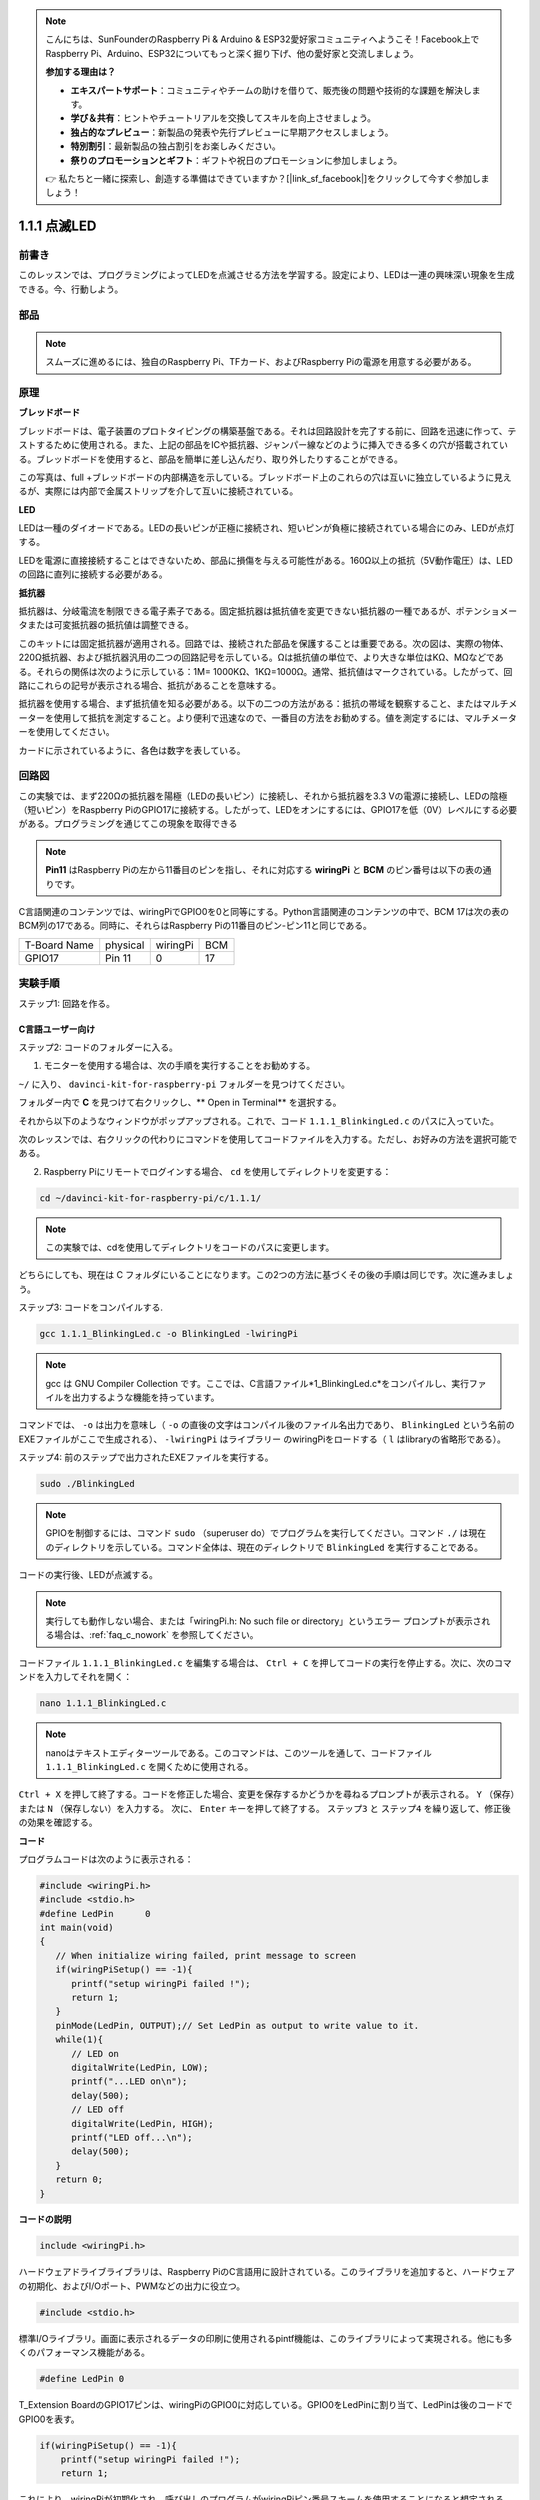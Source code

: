 .. note::

    こんにちは、SunFounderのRaspberry Pi & Arduino & ESP32愛好家コミュニティへようこそ！Facebook上でRaspberry Pi、Arduino、ESP32についてもっと深く掘り下げ、他の愛好家と交流しましょう。

    **参加する理由は？**

    - **エキスパートサポート**：コミュニティやチームの助けを借りて、販売後の問題や技術的な課題を解決します。
    - **学び＆共有**：ヒントやチュートリアルを交換してスキルを向上させましょう。
    - **独占的なプレビュー**：新製品の発表や先行プレビューに早期アクセスしましょう。
    - **特別割引**：最新製品の独占割引をお楽しみください。
    - **祭りのプロモーションとギフト**：ギフトや祝日のプロモーションに参加しましょう。

    👉 私たちと一緒に探索し、創造する準備はできていますか？[|link_sf_facebook|]をクリックして今すぐ参加しましょう！

1.1.1 点滅LED
=========================

前書き
-----------------

このレッスンでは、プログラミングによってLEDを点滅させる方法を学習する。設定により、LEDは一連の興味深い現象を生成できる。今、行動しよう。

部品
------------------

.. image:: media/blinking_led_list.png
    :width: 800
    :align: center


.. note::
    スムーズに進めるには、独自のRaspberry Pi、TFカード、およびRaspberry Piの電源を用意する必要がある。


原理
-----------

**ブレッドボード**

ブレッドボードは、電子装置のプロトタイピングの構築基盤である。それは回路設計を完了する前に、回路を迅速に作って、テストするために使用される。また、上記の部品をICや抵抗器、ジャンパー線などのように挿入できる多くの穴が搭載されている。ブレッドボードを使用すると、部品を簡単に差し込んだり、取り外したりすることができる。

この写真は、full +ブレッドボードの内部構造を示している。ブレッドボード上のこれらの穴は互いに独立しているように見えるが、実際には内部で金属ストリップを介して互いに接続されている。

.. image:: media/image41.png

**LED**

LEDは一種のダイオードである。LEDの長いピンが正極に接続され、短いピンが負極に接続されている場合にのみ、LEDが点灯する。

.. |image42| image:: media/image42.png

.. |image43| image:: media/image43.png

|image42|\ |image43|

LEDを電源に直接接続することはできないため、部品に損傷を与える可能性がある。160Ω以上の抵抗（5V動作電圧）は、LEDの回路に直列に接続する必要がある。



**抵抗器**

抵抗器は、分岐電流を制限できる電子素子である。固定抵抗器は抵抗値を変更できない抵抗器の一種であるが、ポテンショメータまたは可変抵抗器の抵抗値は調整できる。

このキットには固定抵抗器が適用される。回路では、接続された部品を保護することは重要である。次の図は、実際の物体、220Ω抵抗器、および抵抗器汎用の二つの回路記号を示している。Ωは抵抗値の単位で、より大きな単位はKΩ、MΩなどである。それらの関係は次のように示している：1M= 1000KΩ、1KΩ=1000Ω。通常、抵抗値はマークされている。したがって、回路にこれらの記号が表示される場合、抵抗があることを意味する。

.. image:: media/image44.png

.. |image45| image:: media/image45.png

.. |image46| image:: media/image46.png

|image45|\ |image46|

抵抗器を使用する場合、まず抵抗値を知る必要がある。以下の二つの方法がある：抵抗の帯域を観察すること、またはマルチメーターを使用して抵抗を測定すること。より便利で迅速なので、一番目の方法をお勧めする。値を測定するには、マルチメーターを使用してください。

カードに示されているように、各色は数字を表している。

.. image:: media/image47.jpeg

回路図
---------------------

この実験では、まず220Ωの抵抗器を陽極（LEDの長いピン）に接続し、それから抵抗器を3.3 Vの電源に接続し、LEDの陰極（短いピン）をRaspberry PiのGPIO17に接続する。したがって、LEDをオンにするには、GPIO17を低（0V）レベルにする必要がある。プログラミングを通じてこの現象を取得できる

.. note::

    **Pin11** はRaspberry Piの左から11番目のピンを指し、それに対応する **wiringPi** と **BCM** のピン番号は以下の表の通りです。

C言語関連のコンテンツでは、wiringPiでGPIO0を0と同等にする。Python言語関連のコンテンツの中で、BCM 17は次の表のBCM列の17である。同時に、それらはRaspberry Piの11番目のピン-ピン11と同じである。

============ ======== ======== ====
T-Board Name physical wiringPi BCM
GPIO17       Pin 11   0        17
============ ======== ======== ====

.. image:: media/image48.png
    :width: 800
    :align: center

実験手順
-----------------------------

ステップ1: 回路を作る。

.. image:: media/image49.png
    :width: 800
    :align: center


C言語ユーザー向け
^^^^^^^^^^^^^^^^^^^^^^^^^

ステップ2: コードのフォルダーに入る。

1) モニターを使用する場合は、次の手順を実行することをお勧めする。

``~/`` に入り、 ``davinci-kit-for-raspberry-pi`` フォルダーを見つけてください。

フォルダー内で **C** を見つけて右クリックし、** Open in Terminal** を選択する。

.. image:: media/image50.png
    :width: 800
    :align: center

それから以下のようなウィンドウがポップアップされる。これで、コード ``1.1.1_BlinkingLed.c`` のパスに入っていた。

.. image:: media/image51.png
    :width: 800
    :align: center

次のレッスンでは、右クリックの代わりにコマンドを使用してコードファイルを入力する。ただし、お好みの方法を選択可能である。


2) Raspberry Piにリモートでログインする場合、 ``cd`` を使用してディレクトリを変更する：

.. raw:: html

   <run></run>

.. code-block::

   cd ~/davinci-kit-for-raspberry-pi/c/1.1.1/

.. note::
    この実験では、cdを使用してディレクトリをコードのパスに変更します。

どちらにしても、現在は C フォルダにいることになります。この2つの方法に基づくその後の手順は同じです。次に進みましょう。

ステップ3: コードをコンパイルする.

.. raw:: html

   <run></run>

.. code-block::

   gcc 1.1.1_BlinkingLed.c -o BlinkingLed -lwiringPi

.. note::
    gcc は GNU Compiler Collection です。ここでは、C言語ファイル*1_BlinkingLed.c*をコンパイルし、実行ファイルを出力するような機能を持っています。

コマンドでは、 ``-o`` は出力を意味し（ ``-o`` の直後の文字はコンパイル後のファイル名出力であり、 ``BlinkingLed`` という名前のEXEファイルがここで生成される）、 ``-lwiringPi`` はライブラリー
のwiringPiをロードする（ ``l`` はlibraryの省略形である）。

ステップ4: 前のステップで出力されたEXEファイルを実行する。

.. raw:: html

   <run></run>

.. code-block::

   sudo ./BlinkingLed

.. note::

   GPIOを制御するには、コマンド ``sudo`` （superuser do）でプログラムを実行してください。コマンド ``./`` は現在のディレクトリを示している。コマンド全体は、現在のディレクトリで ``BlinkingLed`` を実行することである。

.. image:: media/image52.png
    :width: 800
    :align: center

コードの実行後、LEDが点滅する。

.. note::

   実行しても動作しない場合、または「wiringPi.h: No such file or directory」というエラー プロンプトが表示される場合は、:ref:`faq_c_nowork` を参照してください。

コードファイル ``1.1.1_BlinkingLed.c`` を編集する場合は、 ``Ctrl + C`` を押してコードの実行を停止する。次に、次のコマンドを入力してそれを開く：

.. raw:: html

   <run></run>

.. code-block::

   nano 1.1.1_BlinkingLed.c

.. note::
    nanoはテキストエディターツールである。このコマンドは、このツールを通して、コードファイル ``1.1.1_BlinkingLed.c`` を開くために使用される。


``Ctrl + X`` を押して終了する。コードを修正した場合、変更を保存するかどうかを尋ねるプロンプトが表示される。 ``Y`` （保存）または ``N`` （保存しない）を入力する。
次に、 ``Enter`` キーを押して終了する。 ``ステップ3`` と ``ステップ4`` を繰り返して、修正後の効果を確認する。

.. image:: media/image53.png
    :width: 800
    :align: center

**コード**

プログラムコードは次のように表示される：

.. code-block:: c

   #include <wiringPi.h>  
   #include <stdio.h>
   #define LedPin      0
   int main(void)
   {
      // When initialize wiring failed, print message to screen
      if(wiringPiSetup() == -1){
         printf("setup wiringPi failed !");
         return 1;
      }
      pinMode(LedPin, OUTPUT);// Set LedPin as output to write value to it.
      while(1){
         // LED on
         digitalWrite(LedPin, LOW);
         printf("...LED on\n");
         delay(500);
         // LED off
         digitalWrite(LedPin, HIGH);
         printf("LED off...\n");
         delay(500);
      }
      return 0;
   }

**コードの説明**

.. code-block:: c

   include <wiringPi.h>

ハードウェアドライブライブラリは、Raspberry PiのC言語用に設計されている。このライブラリを追加すると、ハードウェアの初期化、およびI/Oポート、PWMなどの出力に役立つ。

.. code-block:: c

   #include <stdio.h>

標準I/Oライブラリ。画面に表示されるデータの印刷に使用されるpintf機能は、このライブラリによって実現される。他にも多くのパフォーマンス機能がある。

.. code-block:: c

   #define LedPin 0

T_Extension BoardのGPIO17ピンは、wiringPiのGPIO0に対応している。GPIO0をLedPinに割り当て、LedPinは後のコードでGPIO0を表す。

.. code-block:: c

    if(wiringPiSetup() == -1){
        printf("setup wiringPi failed !");
        return 1;

これにより、wiringPiが初期化され、呼び出しのプログラムがwiringPiピン番号スキームを使用することになると想定される。

この関数を呼び出すには、ルート権限が必要である。配線の初期化に失敗すると、画面にメッセージが表示される。
関数「return」は現在の関数から飛び出すために使用される。main()関数で関数「return」を使用すると、プログラムが終了する。

.. code-block:: c

   pinMode(LedPin, OUTPUT);

LedPinを出力として設定し、値を書き込む。

.. code-block:: c

   digitalWrite(LedPin, LOW);

GPIO0を0V（低レベル）に設定SURU。LEDの陰極はGPIO0に接続されているため、GPIO0が低レベルに設定されるとLEDが点灯する。
それに反して、GPIO0を高レベルに設定すると（digitalWrite（LedPin、HIGH）)：LEDが消灯する。

.. code-block:: c

   printf("...LED off\n");

printf関数は標準ライブラリ関数であり、その関数プロトタイプはヘッダーファイル「stdio.h」にあります。
呼び出しの一般的な形式は次のとおりです。
printf（"フォーマット制御文字列"、出力テーブルの列）。
フォーマット制御文字列は、フォーマット文字列と非フォーマット文字列に分けられる出力フォーマットを指定するために使用されます。フォーマット文字列は「％」で始まり、
10進整数出力の場合は「％d」などのフォーマット文字が続きます。 
フォーマットされていない文字列はプロトタイプとして印刷されます。 
ここで使用されているのは、フォーマットされていない文字列であり、その後に改行文字である 「\\n」 が続きます。これは、文字列を印刷した後の自動行折り返しを表します。

.. code-block:: c

   delay(500);

Delay (500) は、現在のHIGHまたはLOW状態を500ms維持する。

これは、プログラムを一定期間中断する機能である。また、プログラムの速度はハードウェアによって決まる。ここで、LEDをオンまたはオフにする。
遅延機能がない場合、プログラムはプログラム全体を非常に高速で実行し、継続的にループする。そのため、プログラムの作成とデバッグに役立つ遅延機能が必要である。

.. code-block:: c

   return 0;

通常、メイン関数の後ろに配置され、関数が正常に実行されると0を返すことを示す。

Python言語ユーザー向け
^^^^^^^^^^^^^^^^^^^^^^^^^^^^^^^

ステップ2: コードのフォルダーに入り、それを実行する。

1. モニターを使用する場合は、次の手順を実行することをお勧めする。

``1.1.1_BlinkingLed.py`` を見つけて、ダブルクリックして開く。今、ファイルに入った。

ウィンドウで **Run ->Run Module** をクリックすると、次の内容が表示される。

実行を停止するには、右上の「X」ボタンをクリックして閉じるだけで、コードに戻る。コードを変更する場合は、**Run Module (F5)** をクリックする前に、まず保存しなければならない。
その後、結果を確認できる。

2. Raspberry Piにリモートでログインする場合、次のコマンドを入力する:

.. raw:: html

   <run></run>

.. code-block::

   cd ~/davinci-kit-for-raspberry-pi/python

.. note::
    ``cd`` を使用して、この実験のコードのパスにディレクトリを変更できる。

ステップ3: コードを実行する。

.. raw:: html

   <run></run>

.. code-block::

   sudo python3 1.1.1_BlinkingLed.py

.. note::
    ここでは ``sudo`` - superuser doとpythonは、Pythonでファイルを実行することを意味する。

コードの実行後、LEDが点滅する。

ステップ4: コードファイル ``1.1.1_BlinkingLed.py`` を編集する場合は、 Ctrl + C を押してコードの実行を停止してください。それから次のコマンドを入力して1.1.1_BlinkingLed.pyを開く：

.. raw:: html

   <run></run>

.. code-block::

   nano 1.1.1_BlinkingLed.py

.. note::
    nanoはテキストエディターツールである。このツールは、コマンドを使用してコードファイル1.1.1_BlinkingLed.pyを開く。

``Ctrl + X`` を押して終了する。コードを修正した場合、変更を保存するかどうかを尋ねるプロンプトが表示される。 ``Y`` （保存）または ``N`` （保存しない）を入力する。

次に、 ``Enter`` を押して終了する。変更後の効果を確認するには、 ``nano 1.1.1_BlinkingLed.py`` をもう一度入力してください。

**コード**

.. note::

   以下のコードを **変更/リセット/コピー/実行/停止** できます。 ただし、その前に、 ``davinci-kit-for-raspberry-pi/python`` のようなソースコードパスに移動する必要があります。
   
   
.. raw:: html
   
   <run></run>

.. code-block:: python

   import RPi.GPIO as GPIO
   import time
   LedPin = 17
   def setup():
      # Set the GPIO modes to BCM Numbering
      GPIO.setmode(GPIO.BCM)
      # Set LedPin's mode to output,and initial level to High(3.3v)
      GPIO.setup(LedPin, GPIO.OUT, initial=GPIO.HIGH)
   # Define a main function for main process
   def main():
      while True:
         print ('...LED ON')
         # Turn on LED
         GPIO.output(LedPin, GPIO.LOW)
         time.sleep(0.5)
         print ('LED OFF...')
         # Turn off LED
         GPIO.output(LedPin, GPIO.HIGH)
         time.sleep(0.5)
   # Define a destroy function for clean up everything after the script finished
   def destroy():
      # Turn off LED
      GPIO.output(LedPin, GPIO.HIGH)
      # Release resource
      GPIO.cleanup()                   
   # If run this script directly, do:
   if __name__ == '__main__':
      setup()
      try:
         main()
      # When 'Ctrl+C' is pressed, the program destroy() will be  executed.
      except KeyboardInterrupt:
         destroy()

**コードの説明**

.. code-block:: python

   #!/usr/bin/env python3

システムがこれを検出すると、env設定でpythonの実装パスを検索し、対応するインタープリターを呼び出して操作を完了させる。
その目的は、ユーザーがPythonを/usr/binのデフォルトパスに実装することを防止することである。

.. code-block:: python

   import RPi.GPIO as GPIO

この方法で、RPi.GPIOライブラリをインポートし、変数GPIOを定義して、次のコードでRPI.GPIOを置き換える。

.. code-block:: python

   import time

次のプログラムの時間遅延機能を行うために、時間パッケージをインポートしなければならない。

.. code-block:: python

   LedPin = 17

LEDはT字型拡張ボードのGPIO17、つまりBCM 17に接続している。

.. code-block:: python

   def setup():
      GPIO.setmode(GPIO.BCM)
      GPIO.setup(LedPin, GPIO.OUT, initial=GPIO.HIGH)

LedPinのモードを出力に設定し、初期レベルを高（3.3v）に設定する。

RPi.GPIO内のRaspberry PiのIOピンに番号を付けるには、BOARDとBCM二つの番号付与方法がある。レッスンでは、使用しているのはBCM番号である。入力または出力として使用しているチャンネルをすべて設定する必要がある。

.. code-block:: python

   GPIO.output(LedPin, GPIO.LOW)

GPIO17（BCM17）を0V（低レベル）に設定する。LEDのカソードはGPIO17に接続されているため、LEDが点灯する。

.. code-block:: python

   time.sleep(0.5)

0.5秒の遅延。ここで、ステートメントはC言語の遅延機能に似ており、単位は秒である。

.. code-block:: python

   def destroy():
      GPIO.cleanup()  

スクリプトの終了後にすべてを消去する破棄関数を定義する。

.. code-block:: python

   if __name__ == '__main__':
      setup()
      try:
         main()
      # When 'Ctrl+C' is pressed, the program destroy() will be  executed.
      except KeyboardInterrupt:
         destroy()

これは、コードの一般的な実行構造である。
プログラムの実行が開始されると、 ``setup()`` を実行してピンを初期化し、 ``main()`` 関数でコードを実行してピンを高レベルと低レベルに設定する。
「Ctrl + C」を押すと、プログラム ``destroy()`` が実行される。

現象画像
--------------------

.. image:: media/image54.jpeg
    :width: 800
    :align: center